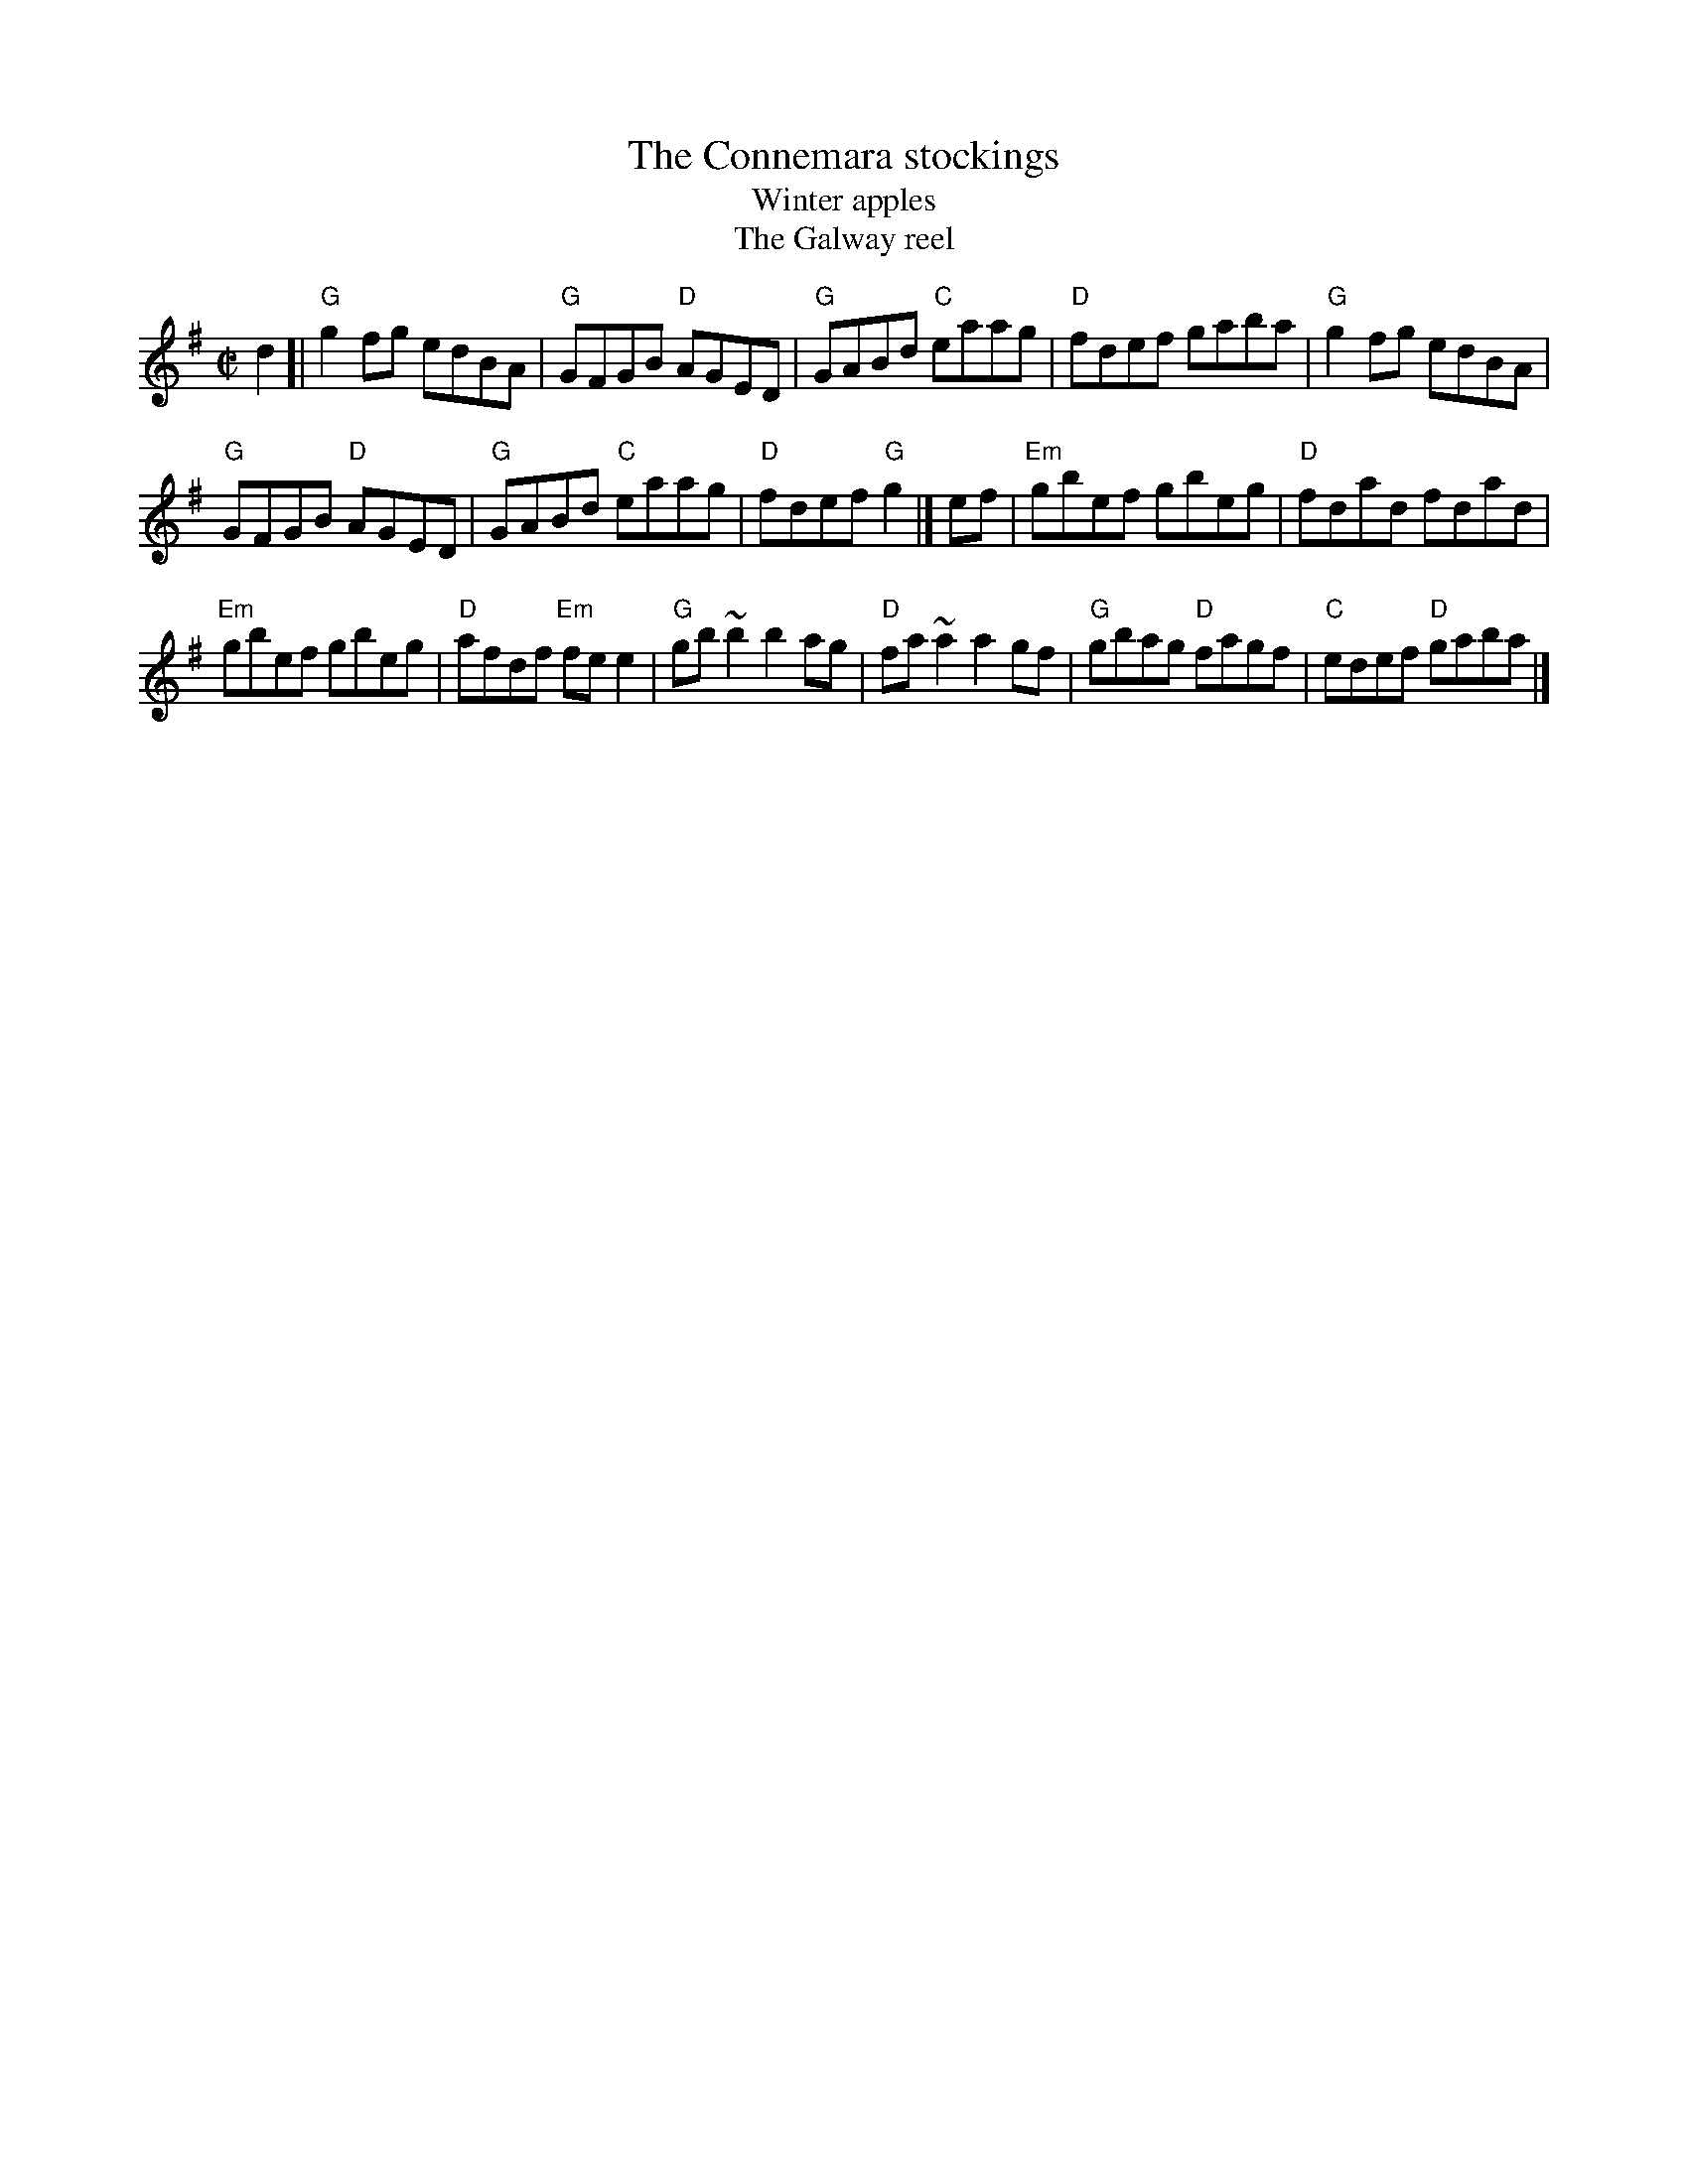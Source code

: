 X:46
T:The Connemara stockings
T:Winter apples
T:The Galway reel
R:Reel
D:Chieftains 1
B:Pubscouts
B:Krassen O'Neill's p153
B:O'Neill's 1513
B:Roche 1 n151
S:Roche 1 n151
S:My arrangement from various sources, mainly Roche
Z:Transcription, arrangement, chords:Mike Long
M:C|
L:1/8
K:G
d2[|\
"G"g2fg edBA|"G"GFGB "D"AGED|"G"GABd "C"eaag|"D"fdef gaba|\
"G"g2fg edBA|
"G"GFGB "D"AGED|"G"GABd "C"eaag|"D"fdef "G"g2|]\
ef|\
"Em"gbef gbeg|"D"fdad fdad|
"Em"gbef gbeg|"D"afdf "Em"fee2|\
"G"gb~b2 b2ag|"D"fa~a2 a2gf|"G"gbag "D"fagf|"C"edef "D"gaba|]
